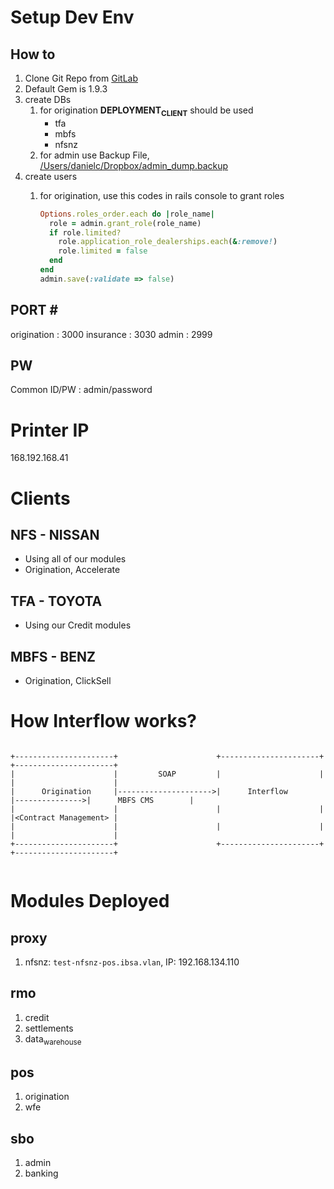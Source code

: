 * Setup Dev Env
** How to
1. Clone Git Repo from [[file:urls.org::*GitLab][GitLab]]
2. Default Gem is 1.9.3
3. create DBs
   1. for origination *DEPLOYMENT_CLIENT* should be used
      - tfa
      - mbfs
      - nfsnz
   2. for admin use Backup File, [[/Users/danielc/Dropbox/admin_dump.backup]]
4. create users
   1. for origination, use this codes in rails console to grant roles
      #+begin_src ruby
      Options.roles_order.each do |role_name|
        role = admin.grant_role(role_name)
        if role.limited?
          role.application_role_dealerships.each(&:remove!)
          role.limited = false
        end
      end
      admin.save(:validate => false)
      #+end_src

** PORT #
origination : 3000
insurance : 3030
admin : 2999

** PW
Common ID/PW : admin/password

* Printer IP
168.192.168.41

* Clients
** NFS - NISSAN
- Using all of our modules
- Origination, Accelerate
** TFA - TOYOTA
- Using our Credit modules
** MBFS - BENZ
- Origination, ClickSell
* How Interflow works?

#+begin_src ditaa :file interflow.png :cmdline -r

+----------------------+                      +----------------------+                +----------------------+
|                      |         SOAP         |                      |                |                      |
|      Origination     |--------------------->|      Interflow       |--------------->|      MBFS CMS        |
|                      |                      |                      |                |<Contract Management> |
|                      |                      |                      |                |                      |
+----------------------+                      +----------------------+                +----------------------+

#+end_src

#+RESULTS
* Modules Deployed
** proxy
1. nfsnz: ~test-nfsnz-pos.ibsa.vlan~, IP: 192.168.134.110

** rmo
1. credit
2. settlements
3. data_warehouse

** pos
1. origination
2. wfe

** sbo
1. admin
2. banking
